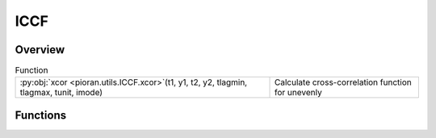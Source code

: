 
ICCF
====

.. py:module:: pioran.utils.ICCF

.. autoapi-nested-parse::

   Extracted from https://bitbucket.org/cgrier/python_ccf_code/src/master/
   Version 1, by Mouyuan (Eric) Sun
   email: ericsun88@live.com
   Version 2, by Kate Grier
   email: catherine.grier@gmail.com

   Copyright (c) 2018 Mouyuan Sun and Catherine Grier; catherine.grier@gmail.com  

   Permission is hereby granted, free of charge, to any person obtaining a copy
   of this software and associated documentation files (the "Software"), to deal
   in the Software without restriction, including without limitation the rights
   to use, copy, modify, merge, publish, distribute, sublicense, and/or sell
   copies of the Software, and to permit persons to whom the Software is
   furnished to do so, subject to the following conditions:

   The above copyright notice and this permission notice shall be included in all
   copies or substantial portions of the Software.

   THE SOFTWARE IS PROVIDED "AS IS", WITHOUT WARRANTY OF ANY KIND, EXPRESS OR
   IMPLIED, INCLUDING BUT NOT LIMITED TO THE WARRANTIES OF MERCHANTABILITY,
   FITNESS FOR A PARTICULAR PURPOSE AND NONINFRINGEMENT. IN NO EVENT SHALL THE
   AUTHORS OR COPYRIGHT HOLDERS BE LIABLE FOR ANY CLAIM, DAMAGES OR OTHER
   LIABILITY, WHETHER IN AN ACTION OF CONTRACT, TORT OR OTHERWISE, ARISING FROM,
   OUT OF OR IN CONNECTION WITH THE SOFTWARE OR THE USE OR OTHER DEALINGS IN THE
   SOFTWARE.



   This code is meant to emulate a fortran program written by B. Peterson,
   which cross correlates two light curves that are unevenly sampled using linear
   interpolation and measure sthe peak and centroid of the cross-correlation function.
   In addition, it is possible to run Monteo Carlo iterationsusing flux randomization
   and random subset selection (RSS) to produce cross-correlation centroid distributions to
   estimate the uncertainties in the cross correlation results.

   The idea is described in detail in this work:
   Peterson et al.(1998): http://arxiv.org/abs/astro-ph/9802103

   The modules included in this code are:

   2. xcor: Calculates the cross correlation function (called by peakcent and xcor_mc). Again does not
   need to be used -- is called by the below two modules. 

   Version history:
   Version 1.0 (May 27, 2015)
   Version 1.1 (Nov 15, 2015):
   Bug fix: make sure the peak is significant when calculate the centroid (i.e., add ' and status_peak==1 ' to line 212)
   Version 2.0: (Jan 5, 2018)
   This version of the software hasbeen edited fairly extensively by Kate Grier and Jennifer Li
   from its original version, to fix bugs and add additional functionality.

   ..
       !! processed by numpydoc !!


Overview
--------


.. list-table:: Function
   :header-rows: 0
   :widths: auto
   :class: summarytable

   * - :py:obj:`xcor <pioran.utils.ICCF.xcor>`\ (t1, y1, t2, y2, tlagmin, tlagmax, tunit, imode)
     - Calculate cross-correlation function for unevenly




Functions
---------
.. py:function:: xcor(t1, y1, t2, y2, tlagmin, tlagmax, tunit, imode=0)

   
   Calculate cross-correlation function for unevenly 
   sampling data.


   :Parameters:

       **t1** : array
           Time for light curve 1, assumed to be increasing.

       **y1** : array
           Flux for light curve 1.

       **t2** : array
           Time for light curve 2, assumed to be increasing.

       **y2** : array
           Flux for light curve 2.

       **tlagmin** : float
           Minimum time lag.

       **tlagmax** : float
           Maximum time lag.

       **tunit** : float
           Tau step.

       **imode** : int, optional
           Cross-correlation mode. Default is 0. Options are:
           0 - twice
           1 - interpolate light curve 1
           2 - interpolate light curve 2

   :Returns:

       **ccf** : array
           Correlation coefficient.

       **tlag** : array
           Time lag (t2 - t1). Positive values mean the second light curve lags the first light curve, as per convention. (edit by kate, march 2016)

       **npts** : int
           Number of data points used.













   ..
       !! processed by numpydoc !!




